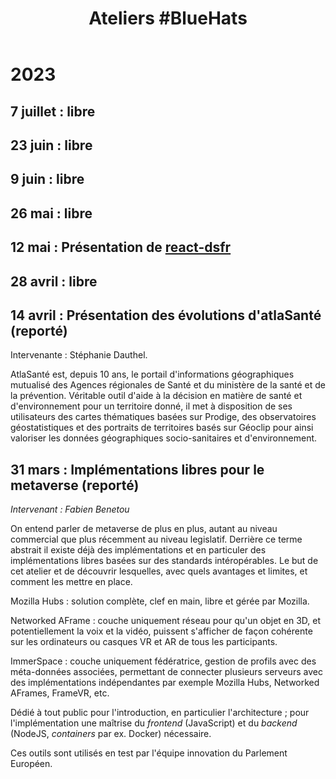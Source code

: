 #+title: Ateliers #BlueHats
#+category: BLH

* 2023
  :PROPERTIES:
  :ID:       320a0c70-7e0d-4244-b756-ee99bf34e8b5
  :END:

** 7 juillet : libre
   :PROPERTIES:
   :ID:       6d2d60a5-bb3d-420e-a81b-347cfd1c39dc
   :END:
** 23 juin : libre
   :PROPERTIES:
   :ID:       53949cb1-0452-41a9-98e1-fd375aedd56b
   :END:
** 9 juin : libre
   :PROPERTIES:
   :ID:       5a9f0f88-f656-47df-9972-545640fc425f
   :END:
** 26 mai : libre
   :PROPERTIES:
   :ID:       666c897c-6a3a-49b1-bfbe-ad5660688390
   :END:
** 12 mai : Présentation de [[https://github.com/codegouvfr/react-dsfr][react-dsfr]]
   :PROPERTIES:
   :ID:       776fb511-a8ef-4c67-a489-1ca180869743
   :END:

** 28 avril : libre
   :PROPERTIES:
   :ID:       823404f7-7b80-4c43-8962-40159896ce84
   :END:
** 14 avril : Présentation des évolutions d'atlaSanté (reporté)
   :PROPERTIES:
   :ID:       f4d3cb91-896a-4550-a8c7-48ec114787b7
   :END:

Intervenante : Stéphanie Dauthel.

AtlaSanté est, depuis 10 ans, le portail d'informations géographiques
mutualisé des Agences régionales de Santé et du ministère de la santé
et de la prévention. Véritable outil d'aide à la décision en matière
de santé et d'environnement pour un territoire donné, il met à
disposition de ses utilisateurs des cartes thématiques basées sur
Prodige, des observatoires géostatistiques et des portraits de
territoires basés sur Géoclip pour ainsi valoriser les données
géographiques socio-sanitaires et d'environnement.

** 31 mars : Implémentations libres pour le metaverse (reporté)
   :PROPERTIES:
   :ID:       3ca2f091-ca04-45dd-87a0-c7d3a4f9619c
   :END:

/Intervenant : Fabien Benetou/

On entend parler de metaverse de plus en plus, autant au niveau
commercial que plus récemment au niveau legislatif.  Derrière ce terme
abstrait il existe déjà des implémentations et en particuler des
implémentations libres basées sur des standards intéropérables.  Le
but de cet atelier et de découvrir lesquelles, avec quels avantages et
limites, et comment les mettre en place.

Mozilla Hubs : solution complète, clef en main, libre et gérée par
Mozilla.

Networked AFrame : couche uniquement réseau pour qu'un objet en 3D, et
potentiellement la voix et la vidéo, puissent s'afficher de façon
cohérente sur les ordinateurs ou casques VR et AR de tous les
participants.

ImmerSpace : couche uniquement fédératrice, gestion de profils avec
des méta-données associées, permettant de connecter plusieurs serveurs
avec des implémentations indépendantes par exemple Mozilla Hubs,
Networked AFrames, FrameVR, etc.

Dédié à tout public pour l'introduction, en particulier
l'architecture ; pour l'implémentation une maîtrise du /frontend/
(JavaScript) et du /backend/ (NodeJS, /containers/ par ex. Docker)
nécessaire.

Ces outils sont utilisés en test par l'équipe innovation du Parlement
Européen.
